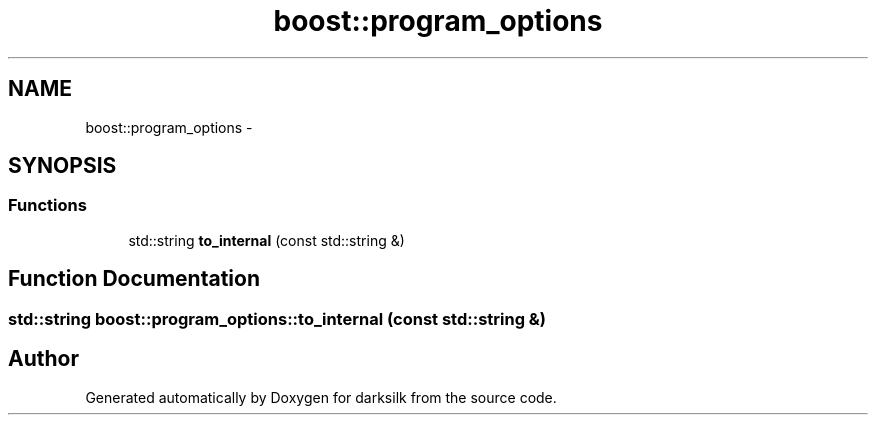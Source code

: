 .TH "boost::program_options" 3 "Wed Feb 10 2016" "Version 1.0.0.0" "darksilk" \" -*- nroff -*-
.ad l
.nh
.SH NAME
boost::program_options \- 
.SH SYNOPSIS
.br
.PP
.SS "Functions"

.in +1c
.ti -1c
.RI "std::string \fBto_internal\fP (const std::string &)"
.br
.in -1c
.SH "Function Documentation"
.PP 
.SS "std::string boost::program_options::to_internal (const std::string &)"

.SH "Author"
.PP 
Generated automatically by Doxygen for darksilk from the source code\&.
